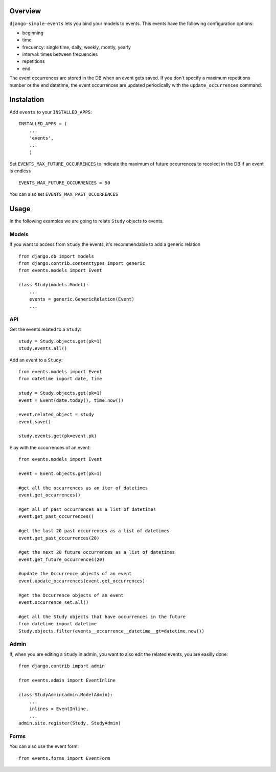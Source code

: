 Overview
--------

``django-simple-events`` lets you bind your models to events. This events have the
following configuration options:

- beginning
- time
- frecuency: single time, daily, weekly, montly, yearly
- interval: times between frecuencies
- repetitions
- end

The event occurrences are stored in the DB when an event gets saved. If you don't 
specify a maximum repetitions number or the end datetime, the event occurrences are 
updated periodically with the ``update_occurrences`` command.

Instalation
-----------

Add ``events`` to your ``INSTALLED_APPS``::

    INSTALLED_APPS = (
        ...
        'events',
        ...
        )

Set ``EVENTS_MAX_FUTURE_OCCURRENCES`` to indicate the maximum of future occurrences to
recolect in the DB if an event is endless ::

    EVENTS_MAX_FUTURE_OCCURRENCES = 50

You can also set ``EVENTS_MAX_PAST_OCCURRENCES``

Usage
-----

In the following examples we are going to relate ``Study`` objects to events.

Models
~~~~~~

If you want to access from ``Study`` the events, it's recommendable to add a 
generic relation ::

    from django.db import models
    from django.contrib.contenttypes import generic
    from events.models import Event

    class Study(models.Model):
        ...
        events = generic.GenericRelation(Event)
        ...


API
~~~

Get the events related to a ``Study``::

    study = Study.objects.get(pk=1)
    study.events.all()

Add an event to a ``Study``::
    
    from events.models import Event
    from datetime import date, time

    study = Study.objects.get(pk=1)
    event = Event(date.today(), time.now())

    event.related_object = study
    event.save()

    study.events.get(pk=event.pk)

Play with the occurrences of an event::
    
    from events.models import Event

    event = Event.objects.get(pk=1)
    
    #get all the occurrences as an iter of datetimes
    event.get_occurrences()

    #get all of past occurrences as a list of datetimes
    event.get_past_occurrences()

    #get the last 20 past occurrences as a list of datetimes
    event.get_past_occurrences(20)

    #get the next 20 future occurrences as a list of datetimes
    event.get_future_occurrences(20)

    #update the Occurrence objects of an event
    event.update_occurrences(event.get_occurrences)

    #get the Occurrence objects of an event
    event.occurrence_set.all()

    #get all the Study objects that have occurrences in the future
    from datetime import datetime
    Study.objects.filter(events__occurrence__datetime__gt=datetime.now())

Admin
~~~~~

If, when you are editing a ``Study`` in admin, you want to also edit the
related events, you are easilly done::

    from django.contrib import admin

    from events.admin import EventInline

    class StudyAdmin(admin.ModelAdmin):
        ...
        inlines = EventInline,
        ...
    admin.site.register(Study, StudyAdmin)

Forms
~~~~~

You can also use the event form::

    from events.forms import EventForm

